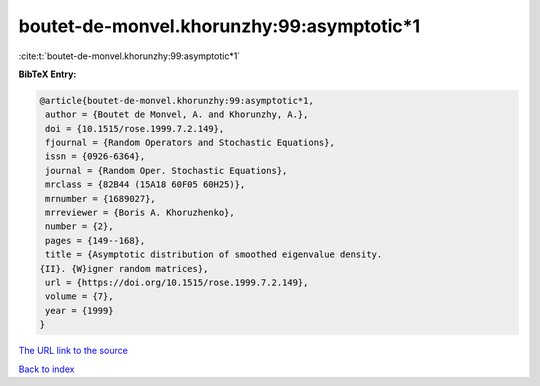 boutet-de-monvel.khorunzhy:99:asymptotic*1
==========================================

:cite:t:`boutet-de-monvel.khorunzhy:99:asymptotic*1`

**BibTeX Entry:**

.. code-block:: bibtex

   @article{boutet-de-monvel.khorunzhy:99:asymptotic*1,
    author = {Boutet de Monvel, A. and Khorunzhy, A.},
    doi = {10.1515/rose.1999.7.2.149},
    fjournal = {Random Operators and Stochastic Equations},
    issn = {0926-6364},
    journal = {Random Oper. Stochastic Equations},
    mrclass = {82B44 (15A18 60F05 60H25)},
    mrnumber = {1689027},
    mrreviewer = {Boris A. Khoruzhenko},
    number = {2},
    pages = {149--168},
    title = {Asymptotic distribution of smoothed eigenvalue density.
   {II}. {W}igner random matrices},
    url = {https://doi.org/10.1515/rose.1999.7.2.149},
    volume = {7},
    year = {1999}
   }

`The URL link to the source <https://doi.org/10.1515/rose.1999.7.2.149>`__


`Back to index <../By-Cite-Keys.html>`__
